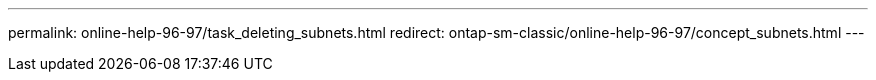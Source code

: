 ---
permalink: online-help-96-97/task_deleting_subnets.html
redirect: ontap-sm-classic/online-help-96-97/concept_subnets.html
---
